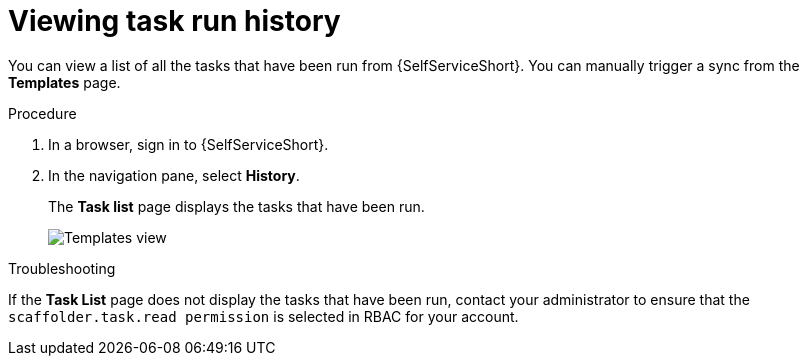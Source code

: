 :_mod-docs-content-type: PROCEDURE

[id="self-service-templates-history_{context}"]
= Viewing task run history

[role="_abstract"]
You can view a list of all the tasks that have been run from {SelfServiceShort}.
You can manually trigger a sync from the *Templates* page.

.Procedure

. In a browser, sign in to {SelfServiceShort}.
. In the navigation pane, select *History*.
+
The *Task list* page displays the tasks that have been run.
+
image::self-service-task-history.png[Templates view]

.Troubleshooting

If the *Task List* page does not display the tasks that have been run,
contact your administrator to ensure that the `scaffolder.task.read permission` is selected in RBAC for your account.


